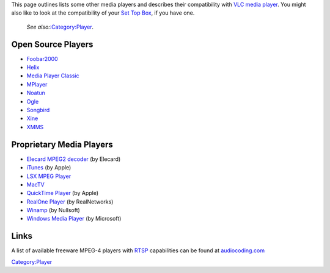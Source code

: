 This page outlines lists some other media players and describes their compatibility with `VLC media player <VLC_media_player>`__. You might also like to look at the compatibility of your `Set Top Box <Set_Top_Box>`__, if you have one.

   *See also:*\ `:Category:Player <:Category:Player>`__\ *.*

Open Source Players
~~~~~~~~~~~~~~~~~~~

-  `Foobar2000 <Foobar2000>`__
-  `Helix <Helix>`__
-  `Media Player Classic <Media_Player_Classic>`__
-  `MPlayer <MPlayer>`__
-  `Noatun <Noatun>`__
-  `Ogle <Ogle>`__
-  `Songbird <Songbird>`__
-  `Xine <Xine>`__
-  `XMMS <XMMS>`__

Proprietary Media Players
~~~~~~~~~~~~~~~~~~~~~~~~~

-  `Elecard MPEG2 decoder <Elecard_MPEG2_decoder>`__ (by Elecard)
-  `iTunes <iTunes>`__ (by Apple)
-  `LSX MPEG Player <LSX_MPEG_Player>`__
-  `MacTV <MacTV>`__
-  `QuickTime Player <QuickTime_Player>`__ (by Apple)
-  `RealOne Player <RealOne_Player>`__ (by RealNetworks)
-  `Winamp <Winamp>`__ (by Nullsoft)
-  `Windows Media Player <Windows_Media_Player>`__ (by Microsoft)

Links
~~~~~

A list of available freeware MPEG-4 players with `RTSP <RTSP>`__ capabilities can be found at `audiocoding.com <http://www.audiocoding.com/modules/wiki/?page=MPEG-4+players>`__

`Category:Player <Category:Player>`__
